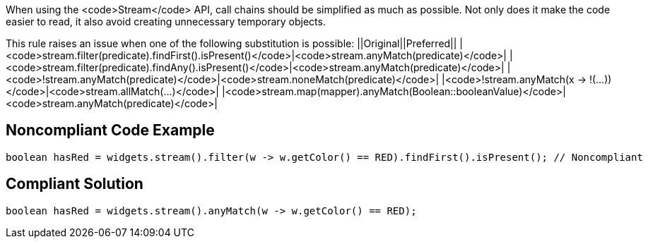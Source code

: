 When using the <code>Stream</code> API, call chains should be simplified as much as possible. Not only does it make the code easier to read, it also avoid creating unnecessary temporary objects.

This rule raises an issue when one of the following substitution is possible:
||Original||Preferred||
|<code>stream.filter(predicate).findFirst().isPresent()</code>|<code>stream.anyMatch(predicate)</code>|
|<code>stream.filter(predicate).findAny().isPresent()</code>|<code>stream.anyMatch(predicate)</code>|
|<code>!stream.anyMatch(predicate)</code>|<code>stream.noneMatch(predicate)</code>|
|<code>!stream.anyMatch(x -> !(...))</code>|<code>stream.allMatch(...)</code>|
|<code>stream.map(mapper).anyMatch(Boolean::booleanValue)</code>|<code>stream.anyMatch(predicate)</code>|


== Noncompliant Code Example

----
boolean hasRed = widgets.stream().filter(w -> w.getColor() == RED).findFirst().isPresent(); // Noncompliant
----


== Compliant Solution

----
boolean hasRed = widgets.stream().anyMatch(w -> w.getColor() == RED);
----

